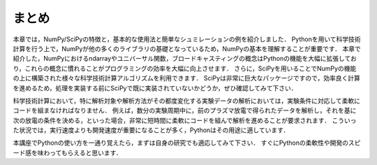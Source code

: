 まとめ
===========================================
本章では，NumPy/SciPyの特徴と，基本的な使用法と簡単なシュミレーションの例を紹介しました．
Pythonを用いて科学技術計算を行う上で，NumPyが他の多くのライブラリの基礎となっているため，NumPyの基本を理解することが重要です．
本章で紹介した，NumPyにおけるndarrayやユニバーサル関数，ブロードキャスティングの概念はPythonの機能を大幅に拡張しており，これらの概念に慣れることがプログラミングの効率を大幅に向上させます．
さらに，SciPyを用いることでNumPyの機能の上に構築された様々な科学技術計算アルゴリズムを利用できます．
SciPyは非常に巨大なパッケージですので，効率良く計算を進めるため，処理を実装する前にSciPyで既に実装されていないかどうか，ぜひ確認してみて下さい．

.. 優れたライブラリを使用せずに，自分で１から処理を書くことは，バグが多く最適がなく，共有が難しくメンテナンスしづらいコードに陥りがちです．

科学技術計算において，特に解析対象や解析方法がその都度変化する実験データの解析においては，実験条件に対応して柔軟にコードを組まなければなりません．
例えば，数分の実験周期中に，前のプラズマ放電で得られたデータを解析し，それを基に次の放電の条件を決める，といった場合，非常に短時間に柔軟にコードを組んで解析を進めることが要求されます．
こういった状況では，実行速度よりも開発速度が重要になることが多く，Pythonはその用途に適しています．

本講座でPythonの使い方を一通り覚えたら，まずは自身の研究でも適応してみて下さい．
すぐにPythonの柔軟性や開発のスピード感を味わってもらえると思います．

